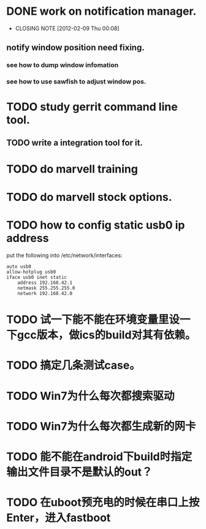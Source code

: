 * DONE work on notification manager.
  CLOSED: [2012-02-09 Thu 00:08]
  - CLOSING NOTE [2012-02-09 Thu 00:08]
** notify window position need fixing.
*** see how to dump window infomation
*** see how to use sawfish to adjust window pos.
* TODO study gerrit command line tool.
** TODO write a integration tool for it.

* TODO do marvell training
* TODO do marvell stock options.
* TODO how to config static usb0 ip address
put the following into /etc/network/interfaces:
#+begin_example
auto usb0
allow-hotplug usb0
iface usb0 inet static
	address 192.168.42.1
	netmask 255.255.255.0
	network 192.168.42.0
#+end_example
* TODO 试一下能不能在环境变量里设一下gcc版本，做ics的build对其有依赖。
* TODO 搞定几条测试case。
* TODO Win7为什么每次都搜索驱动
* TODO Win7为什么每次都生成新的网卡
* TODO 能不能在android下build时指定输出文件目录不是默认的out？
* TODO 在uboot预充电的时候在串口上按Enter，进入fastboot
